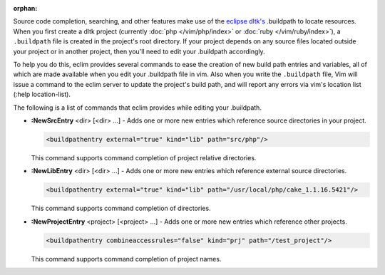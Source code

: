 :orphan:

.. Copyright (C) 2005 - 2012  Eric Van Dewoestine

   This program is free software: you can redistribute it and/or modify
   it under the terms of the GNU General Public License as published by
   the Free Software Foundation, either version 3 of the License, or
   (at your option) any later version.

   This program is distributed in the hope that it will be useful,
   but WITHOUT ANY WARRANTY; without even the implied warranty of
   MERCHANTABILITY or FITNESS FOR A PARTICULAR PURPOSE.  See the
   GNU General Public License for more details.

   You should have received a copy of the GNU General Public License
   along with this program.  If not, see <http://www.gnu.org/licenses/>.

.. begin-buildpath

Source code completion, searching, and other features make use of the
`eclipse dltk's <http://eclipse.org/dltk/>`_ .buildpath to locate resources.
When you first create a dltk project (currently :doc:`php </vim/php/index>` or
:doc:`ruby </vim/ruby/index>`), a ``.buildpath`` file is created in the
project's root directory.  If your project depends on any source files located
outside your project or in another project, then you'll need to edit your
.buildpath accordingly.

To help you do this, eclim provides several commands to ease the creation of
new build path entries and variables, all of which are made available when
you edit your .buildpath file in vim.  Also when you write the ``.buildpath``
file, Vim will issue a command to the eclim server to update the project's
build path, and will report any errors via vim's location list (:help
location-list).

The following is a list of commands that eclim provides while editing your
.buildpath.

.. _\:NewSrcEntry:

- **:NewSrcEntry** <dir> [<dir> ...] -
  Adds one or more new entries which reference source directories in your project.

  .. code-block:: xml

    <buildpathentry external="true" kind="lib" path="src/php"/>

  This command supports command completion of project relative directories.

.. _\:NewLibEntry:

- **:NewLibEntry** <dir> [<dir> ...] -
  Adds one or more new entries which reference external source
  directories.

  .. code-block:: xml

    <buildpathentry external="true" kind="lib" path="/usr/local/php/cake_1.1.16.5421"/>

  This command supports command completion of directories.

.. _\:NewProjectEntry:

- **:NewProjectEntry** <project> [<project> ...] -
  Adds one or more new entries which reference other projects.

  .. code-block:: xml

    <buildpathentry combineaccessrules="false" kind="prj" path="/test_project"/>

  This command supports command completion of project names.

.. Commenting out until
   org.eclipse.dltk.internal.core.BuildpathEntry.elementDecode
   supports kind="var"
  .. _\:NewVarEntry:

  - **:NewVarEntry** <VAR/file> [<VAR/file> ...] -
    Just like NewLibEntry except an Eclipse "var" entry is created.  When adding
    references to external paths variables come in handy since other developers
    working with the project can specify where their version of the files are
    located.  This is especially useful if developers are working on different
    OSes where path locations will vary.

    The var entry allows you to define a base dir as a variable (ex.  USER_HOME =
    /home/username), and then reference files relative to that variable.

    .. code-block:: xml

      <buildpathentry kind="var" path="CAKE"/>

    To manage the build path variables, eclim provides the following commands.

    .. _\:VariableList:

    - **:VariableList** -
      Lists all the currently available build path variables and their
      corresponding values.

    .. _\:VariableCreate:

    - **:VariableCreate** <name> <path> -
      Creates or updates the variable with the supplied name.

    .. _\:VariableDelete:

    - **:VariableDelete** <name> -
      Deletes the variable with the supplied name.

.. end-buildpath
